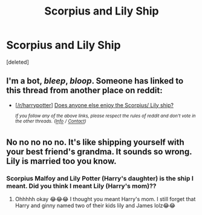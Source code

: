 #+TITLE: Scorpius and Lily Ship

* Scorpius and Lily Ship
:PROPERTIES:
:Score: 0
:DateUnix: 1561834251.0
:DateShort: 2019-Jun-29
:FlairText: Request
:END:
[deleted]


** I'm a bot, /bleep/, /bloop/. Someone has linked to this thread from another place on reddit:

- [[[/r/harrypotter]]] [[https://www.reddit.com/r/harrypotter/comments/c7c2ye/does_anyone_else_enjoy_the_scorpius_lily_ship/][Does anyone else enjoy the Scorpius/ Lily ship?]]

 /^{If you follow any of the above links, please respect the rules of reddit and don't vote in the other threads.} ^{([[/r/TotesMessenger][Info]]} ^{/} ^{[[/message/compose?to=/r/TotesMessenger][Contact]])}/
:PROPERTIES:
:Author: TotesMessenger
:Score: 2
:DateUnix: 1561894481.0
:DateShort: 2019-Jun-30
:END:


** No no no no no. It's like shipping yourself with your best friend's grandma. It sounds so wrong. Lily is married too you know.
:PROPERTIES:
:Author: Gryffindorme
:Score: 2
:DateUnix: 1561901633.0
:DateShort: 2019-Jun-30
:END:

*** Scorpius Malfoy and Lily Potter (Harry's daughter) is the ship I meant. Did you think I meant Lily (Harry's mom)??
:PROPERTIES:
:Author: gracewings11
:Score: 2
:DateUnix: 1561901720.0
:DateShort: 2019-Jun-30
:END:

**** Ohhhhh okay 😂😂😂 I thought you meant Harry's mom. I still forget that Harry and ginny named two of their kids lily and James lolz😂😂
:PROPERTIES:
:Author: Gryffindorme
:Score: 2
:DateUnix: 1562016128.0
:DateShort: 2019-Jul-02
:END:
